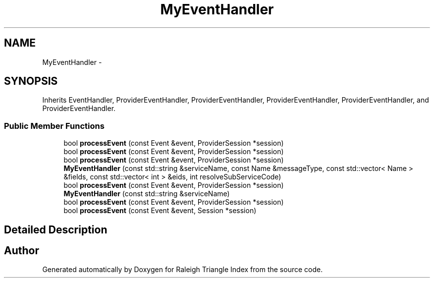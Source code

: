 .TH "MyEventHandler" 3 "Wed Apr 13 2016" "Version 1.0.0" "Raleigh Triangle Index" \" -*- nroff -*-
.ad l
.nh
.SH NAME
MyEventHandler \- 
.SH SYNOPSIS
.br
.PP
.PP
Inherits EventHandler, ProviderEventHandler, ProviderEventHandler, ProviderEventHandler, ProviderEventHandler, and ProviderEventHandler\&.
.SS "Public Member Functions"

.in +1c
.ti -1c
.RI "bool \fBprocessEvent\fP (const Event &event, ProviderSession *session)"
.br
.ti -1c
.RI "bool \fBprocessEvent\fP (const Event &event, ProviderSession *session)"
.br
.ti -1c
.RI "bool \fBprocessEvent\fP (const Event &event, ProviderSession *session)"
.br
.ti -1c
.RI "\fBMyEventHandler\fP (const std::string &serviceName, const Name &messageType, const std::vector< Name > &fields, const std::vector< int > &eids, int resolveSubServiceCode)"
.br
.ti -1c
.RI "bool \fBprocessEvent\fP (const Event &event, ProviderSession *session)"
.br
.ti -1c
.RI "\fBMyEventHandler\fP (const std::string &serviceName)"
.br
.ti -1c
.RI "bool \fBprocessEvent\fP (const Event &event, ProviderSession *session)"
.br
.ti -1c
.RI "bool \fBprocessEvent\fP (const Event &event, Session *session)"
.br
.in -1c
.SH "Detailed Description"
.PP 


.SH "Author"
.PP 
Generated automatically by Doxygen for Raleigh Triangle Index from the source code\&.
